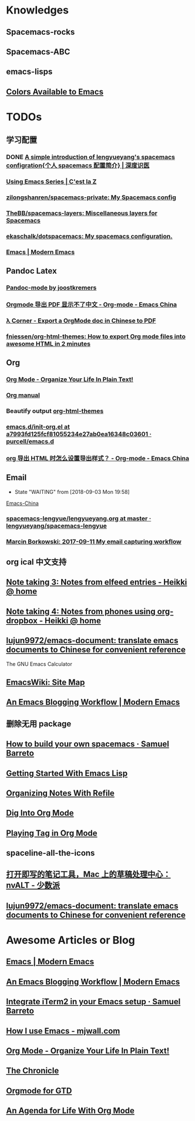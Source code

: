 * Knowledges
** Spacemacs-rocks
** Spacemacs-ABC
** emacs-lisps
** [[http://raebear.net/comp/emacscolors.html][Colors Available to Emacs]]
* TODOs
** 学习配置
*** DONE [[http://lengyueyang.github.io/2017/03/26/A%2520simple%2520introduction%2520of%2520lengyueyang%2527s%2520spacemacs%2520configration%5B%25E4%25B8%25AA%25E4%25BA%25BAspacemacs%25E9%2585%258D%25E7%25BD%25AE%25E7%25AE%2580%25E4%25BB%258B%5D/][A simple introduction of lengyueyang's spacemacs configration{个人 spacemacs 配置简介} | 深度识医]]
CLOSED: [2017-09-12 Tue 09:33]
*** [[http://cestlaz.github.io/stories/emacs/][Using Emacs Series | C'est la Z]]
*** [[https://github.com/zilongshanren/spacemacs-private][zilongshanren/spacemacs-private: My Spacemacs config]]
*** [[https://github.com/TheBB/spacemacs-layers][TheBB/spacemacs-layers: Miscellaneous layers for Spacemacs]]
*** [[https://github.com/ekaschalk/dotspacemacs][ekaschalk/dotspacemacs: My spacemacs configuration.]]
*** [[http://www.modernemacs.com/categories/emacs/][Emacs | Modern Emacs]]
** Pandoc Latex
*** [[http://joostkremers.github.io/pandoc-mode/][Pandoc-mode by joostkremers]]
*** [[https://emacs-china.org/t/orgmode-pdf/2540/17][Orgmode 导出 PDF 显示不了中文 - Org-mode - Emacs China]]
*** [[http://freizl.github.io/posts/2012-04-06-export-orgmode-file-in-Chinese.html][λ Corner - Export a OrgMode doc in Chinese to PDF]]
*** [[https://github.com/fniessen/org-html-themes][fniessen/org-html-themes: How to export Org mode files into awesome HTML in 2 minutes]]
** Org
*** [[http://doc.norang.ca/org-mode.html][Org Mode - Organize Your Life In Plain Text!]]
*** [[http://orgmode.org][Org manual]]
*** Beautify output [[https://github.com/fniessen/org-html-themes][org-html-themes]]
*** [[https://github.com/purcell/emacs.d/blob/a7993fd125fcf81055234e27ab0ea16348c03601/lisp/init-org.el][emacs.d/init-org.el at a7993fd125fcf81055234e27ab0ea16348c03601 · purcell/emacs.d]]
*** [[https://emacs-china.org/t/org-html/1919][org 导出 HTML 时怎么设置导出样式？ - Org-mode - Emacs China]]
** Email
- State "WAITING"    from              [2018-09-03 Mon 19:58]
[[https://emacs-china.org/t/mac-emacs/305/42][Emacs-China]]
*** [[https://github.com/lengyueyang/spacemacs-lengyue/blob/master/lengyueyang.org#36-mu4e][spacemacs-lengyue/lengyueyang.org at master · lengyueyang/spacemacs-lengyue]]
*** [[http://mbork.pl/2017-09-11_My_email_capturing_workflow][Marcin Borkowski: 2017-09-11 My email capturing workflow]]
** org ical 中文支持
** [[http://heikkil.github.io/blog/2015/05/09/notes-from-elfeed-entries/][Note taking 3: Notes from elfeed entries - Heikki @ home]]
** [[http://heikkil.github.io/blog/2015/05/10/notes-using-org-dropbox/][Note taking 4: Notes from phones using org-dropbox - Heikki @ home]]
** [[https://github.com/lujun9972/emacs-document][lujun9972/emacs-document: translate emacs documents to Chinese for convenient reference]]
The GNU Emacs Calculator
** [[https://www.emacswiki.org/emacs/SiteMap][EmacsWiki: Site Map]]
** [[http://www.modernemacs.com/post/org-mode-blogging/][An Emacs Blogging Workflow | Modern Emacs]]
** 删除无用 package
** [[https://sam217pa.github.io/2016/09/02/how-to-build-your-own-spacemacs/][How to build your own spacemacs · Samuel Barreto]]
** [[https://blog.aaronbieber.com/2016/08/07/getting-started-with-emacs-lisp.html][Getting Started With Emacs Lisp]]
** [[https://blog.aaronbieber.com/2017/03/19/organizing-notes-with-refile.html][Organizing Notes With Refile]]
** [[https://blog.aaronbieber.com/2016/01/30/dig-into-org-mode.html][Dig Into Org Mode]]
** [[https://blog.aaronbieber.com/2016/03/05/playing-tag-in-org-mode.html][Playing Tag in Org Mode]]
** spaceline-all-the-icons
** [[https://sspai.com/post/43467][打开即写的笔记工具，Mac 上的草稿处理中心：nvALT - 少数派]]
** [[https://github.com/lujun9972/emacs-document][lujun9972/emacs-document: translate emacs documents to Chinese for convenient reference]]
* Awesome Articles or Blog
** [[http://www.modernemacs.com/categories/emacs/][Emacs | Modern Emacs]]
** [[http://www.modernemacs.com/post/org-mode-blogging/][An Emacs Blogging Workflow | Modern Emacs]]
** [[https://sam217pa.github.io/2016/09/01/emacs-iterm-integration/][Integrate iTerm2 in your Emacs setup · Samuel Barreto]]
** [[http://mjwall.com/blog/2013/10/04/how-i-use-emacs/][How I use Emacs - mjwall.com]]
** [[http://doc.norang.ca/org-mode.html][Org Mode - Organize Your Life In Plain Text!]]
** [[https://blog.aaronbieber.com/page3/][The Chronicle]]
** [[https://emacs.cafe/emacs/orgmode/gtd/2017/06/30/orgmode-gtd.html][Orgmode for GTD]]
** [[https://blog.aaronbieber.com/2016/09/24/an-agenda-for-life-with-org-mode.html][An Agenda for Life With Org Mode]]
